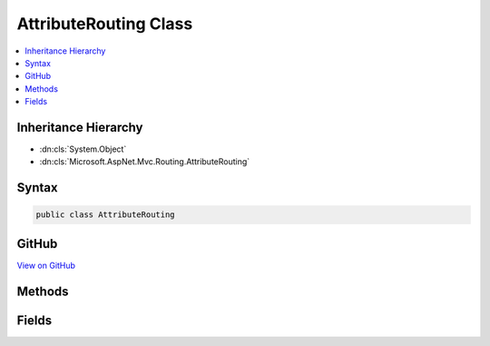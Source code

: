

AttributeRouting Class
======================



.. contents:: 
   :local:







Inheritance Hierarchy
---------------------


* :dn:cls:`System.Object`
* :dn:cls:`Microsoft.AspNet.Mvc.Routing.AttributeRouting`








Syntax
------

.. code-block:: csharp

   public class AttributeRouting





GitHub
------

`View on GitHub <https://github.com/aspnet/apidocs/blob/master/aspnet/mvc/src/Microsoft.AspNet.Mvc.Core/Routing/AttributeRouting.cs>`_





.. dn:class:: Microsoft.AspNet.Mvc.Routing.AttributeRouting

Methods
-------

.. dn:class:: Microsoft.AspNet.Mvc.Routing.AttributeRouting
    :noindex:
    :hidden:

    
    .. dn:method:: Microsoft.AspNet.Mvc.Routing.AttributeRouting.CreateAttributeMegaRoute(Microsoft.AspNet.Routing.IRouter, System.IServiceProvider)
    
        
    
        Creates an attribute route using the provided services and provided target router.
    
        
        
        
        :param target: The router to invoke when a route entry matches.
        
        :type target: Microsoft.AspNet.Routing.IRouter
        
        
        :param services: The application services.
        
        :type services: System.IServiceProvider
        :rtype: Microsoft.AspNet.Routing.IRouter
        :return: An attribute route.
    
        
        .. code-block:: csharp
    
           public static IRouter CreateAttributeMegaRoute(IRouter target, IServiceProvider services)
    

Fields
------

.. dn:class:: Microsoft.AspNet.Mvc.Routing.AttributeRouting
    :noindex:
    :hidden:

    
    .. dn:field:: Microsoft.AspNet.Mvc.Routing.AttributeRouting.RouteGroupKey
    
        
    
        
        .. code-block:: csharp
    
           public static readonly string RouteGroupKey
    

